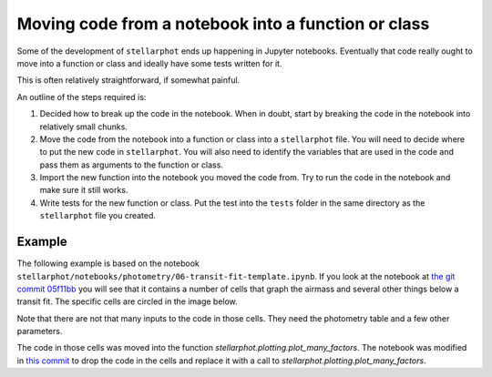 Moving code from a notebook into a function or class
====================================================

Some of the development of ``stellarphot`` ends up happening in Jupyter
notebooks. Eventually that code really ought to move into a function or
class and ideally have some tests written for it.

This is often relatively straightforward, if somewhat painful.

An outline of the steps required is:

1.  Decided how to break up the code in the notebook. When in doubt, start by
    breaking the code in the notebook into relatively small chunks.
2.  Move the code from the notebook into a function or class into a
    ``stellarphot`` file. You will need to decide where to put the new
    code in ``stellarphot``. You will also need to identify the variables
    that are used in the code and pass them as arguments to the function
    or class.
3.  Import the new function into the notebook you moved the code from. Try to
    run the code in the notebook and make sure it still works.
4.  Write tests for the new function or class. Put the test into the ``tests``
    folder in the same directory as the ``stellarphot`` file you created.


Example
-------

The following example is based on the notebook
``stellarphot/notebooks/photometry/06-transit-fit-template.ipynb``. If you
look at the notebook at `the git commit 05f11bb`_ you will see that it
contains a number of cells that graph the airmass and several other things
below a transit fit. The specific cells are circled in the image below.

.. image:: images/moving_code_example.png
   :width: 600

Note that there are not that many inputs to the code in those cells. They need
the photometry table and a few other parameters.

The code in those cells was moved into the function
`stellarphot.plotting.plot_many_factors`. The notebook was modified in
`this commit`_ to drop the code in the cells and replace it with a call to
`stellarphot.plotting.plot_many_factors`.


.. _`the git commit 05f11bb`: https://github.com/feder-observatory/stellarphot/blob/05f11bb0c8e9f32f00a3b90536f297ef4c6ad9ec/stellarphot/notebooks/photometry/06-transit-fit-template.ipynb
.. _`this commit`: https://github.com/feder-observatory/stellarphot/commit/18e1a00a8947b106b6789f5a9c944fe0d81861d5
